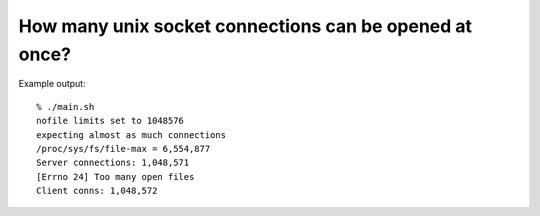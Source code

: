 How many unix socket connections can be opened at once?
#######################################################

Example output:

::

   % ./main.sh
   nofile limits set to 1048576
   expecting almost as much connections
   /proc/sys/fs/file-max = 6,554,877
   Server connections: 1,048,571
   [Errno 24] Too many open files
   Client conns: 1,048,572
